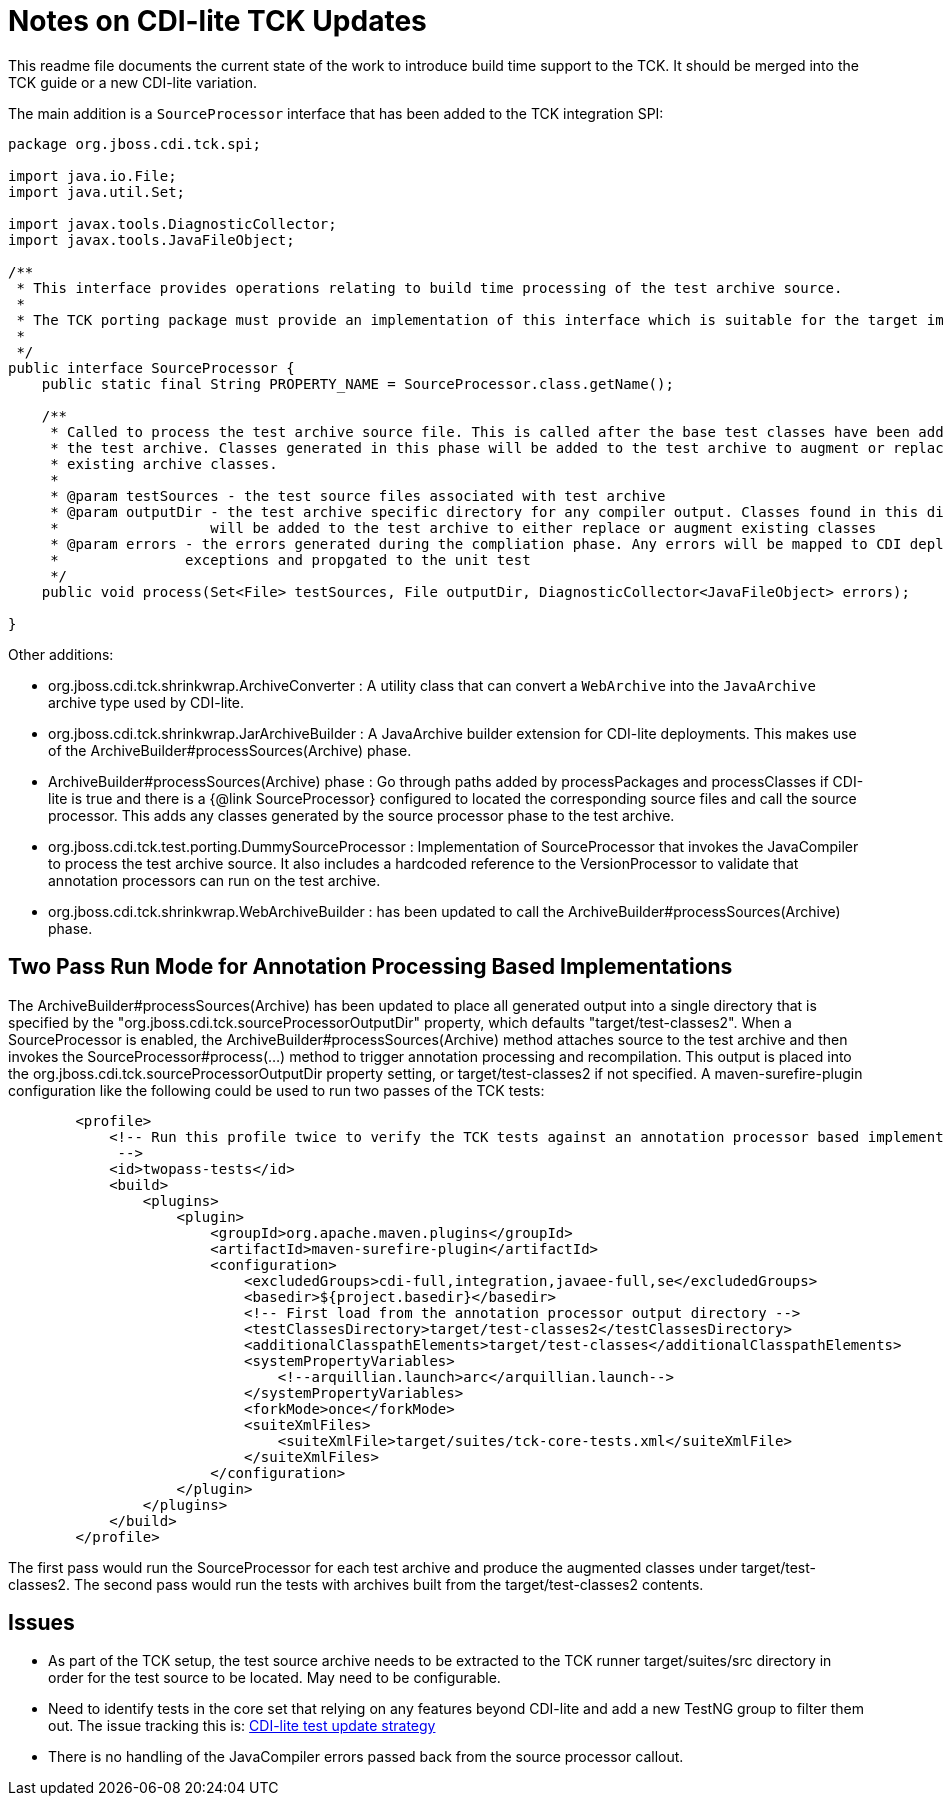 = Notes on CDI-lite TCK Updates

This readme file documents the current state of the work to introduce build time support to the TCK. It should be
merged into the TCK guide or a new CDI-lite variation.

The main addition is a `SourceProcessor` interface that has been added to the TCK integration SPI:

[source,java]
----
package org.jboss.cdi.tck.spi;

import java.io.File;
import java.util.Set;

import javax.tools.DiagnosticCollector;
import javax.tools.JavaFileObject;

/**
 * This interface provides operations relating to build time processing of the test archive source.
 *
 * The TCK porting package must provide an implementation of this interface which is suitable for the target implementation.
 *
 */
public interface SourceProcessor {
    public static final String PROPERTY_NAME = SourceProcessor.class.getName();

    /**
     * Called to process the test archive source file. This is called after the base test classes have been added to
     * the test archive. Classes generated in this phase will be added to the test archive to augment or replace
     * existing archive classes.
     *
     * @param testSources - the test source files associated with test archive
     * @param outputDir - the test archive specific directory for any compiler output. Classes found in this directory
     *                  will be added to the test archive to either replace or augment existing classes
     * @param errors - the errors generated during the compliation phase. Any errors will be mapped to CDI deployment
     *               exceptions and propgated to the unit test
     */
    public void process(Set<File> testSources, File outputDir, DiagnosticCollector<JavaFileObject> errors);

}
----

Other additions:

- org.jboss.cdi.tck.shrinkwrap.ArchiveConverter : A utility class that can convert a `WebArchive` into the `JavaArchive`
archive type used by CDI-lite.
- org.jboss.cdi.tck.shrinkwrap.JarArchiveBuilder : A JavaArchive builder extension for CDI-lite deployments. This makes use of the ArchiveBuilder#processSources(Archive) phase.
- ArchiveBuilder#processSources(Archive) phase : Go through paths added by processPackages and processClasses if CDI-lite
is true and there is a {@link SourceProcessor} configured to located the corresponding source files and call the source
processor. This adds any classes generated by the source processor phase to the test archive.
- org.jboss.cdi.tck.test.porting.DummySourceProcessor : Implementation of SourceProcessor that invokes the JavaCompiler to process the test archive source. It also includes a hardcoded reference to the VersionProcessor to validate that annotation processors can run on the test archive.
- org.jboss.cdi.tck.shrinkwrap.WebArchiveBuilder : has been updated to call the ArchiveBuilder#processSources(Archive) phase.

== Two Pass Run Mode for Annotation Processing Based Implementations
The ArchiveBuilder#processSources(Archive) has been updated to place all generated output into a single directory that is specified by the "org.jboss.cdi.tck.sourceProcessorOutputDir" property, which defaults "target/test-classes2". When a SourceProcessor is enabled, the ArchiveBuilder#processSources(Archive) method attaches source to the test archive and then invokes the SourceProcessor#process(...) method to trigger annotation processing and recompilation. This output is placed into the org.jboss.cdi.tck.sourceProcessorOutputDir property setting, or target/test-classes2 if not specified. A maven-surefire-plugin configuration like the following could be used to run two passes of the TCK tests:

[source,xml]
----
        <profile>
            <!-- Run this profile twice to verify the TCK tests against an annotation processor based implementation.
             -->
            <id>twopass-tests</id>
            <build>
                <plugins>
                    <plugin>
                        <groupId>org.apache.maven.plugins</groupId>
                        <artifactId>maven-surefire-plugin</artifactId>
                        <configuration>
                            <excludedGroups>cdi-full,integration,javaee-full,se</excludedGroups>
                            <basedir>${project.basedir}</basedir>
                            <!-- First load from the annotation processor output directory -->
                            <testClassesDirectory>target/test-classes2</testClassesDirectory>
                            <additionalClasspathElements>target/test-classes</additionalClasspathElements>
                            <systemPropertyVariables>
                                <!--arquillian.launch>arc</arquillian.launch-->
                            </systemPropertyVariables>
                            <forkMode>once</forkMode>
                            <suiteXmlFiles>
                                <suiteXmlFile>target/suites/tck-core-tests.xml</suiteXmlFile>
                            </suiteXmlFiles>
                        </configuration>
                    </plugin>
                </plugins>
            </build>
        </profile>
----
The first pass would run the SourceProcessor for each test archive and produce the augmented classes under target/test-classes2. The second pass would run the tests with archives built from the target/test-classes2 contents.

== Issues

* As part of the TCK setup, the test source archive needs to be extracted to the TCK runner target/suites/src directory in
order for the test source to be located. May need to be configurable.
* Need to identify tests in the core set that relying on any features beyond CDI-lite and add a new TestNG group to filter them out. The issue tracking this is: https://github.com/eclipse-ee4j/cdi-tck/issues/273[CDI-lite test update strategy]
* There is no handling of the JavaCompiler errors passed back from the source processor callout.

